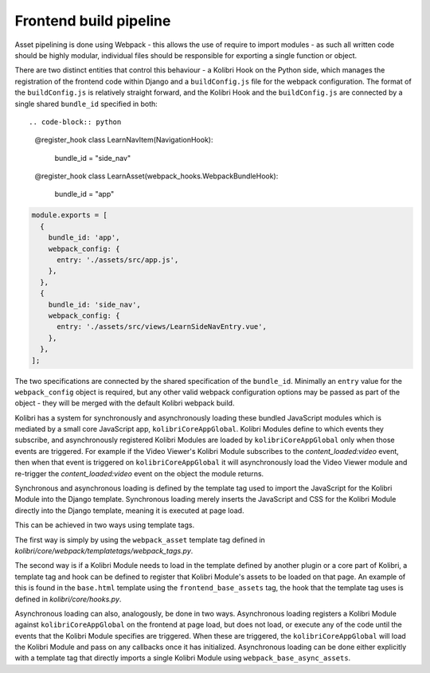 Frontend build pipeline
=======================

Asset pipelining is done using Webpack - this allows the use of require to import modules - as such all written code should be highly modular, individual files should be responsible for exporting a single function or object.

There are two distinct entities that control this behaviour - a Kolibri Hook on the Python side, which manages the registration of the frontend code within Django and a ``buildConfig.js`` file for the webpack configuration. The format of the ``buildConfig.js`` is relatively straight forward, and the Kolibri Hook and the ``buildConfig.js`` are connected by a single shared ``bundle_id`` specified in both::

.. code-block:: python

    @register_hook
    class LearnNavItem(NavigationHook):
        bundle_id = "side_nav"


    @register_hook
    class LearnAsset(webpack_hooks.WebpackBundleHook):
        bundle_id = "app"

.. code-block:: javascript

    module.exports = [
      {
        bundle_id: 'app',
        webpack_config: {
          entry: './assets/src/app.js',
        },
      },
      {
        bundle_id: 'side_nav',
        webpack_config: {
          entry: './assets/src/views/LearnSideNavEntry.vue',
        },
      },
    ];

The two specifications are connected by the shared specification of the ``bundle_id``. Minimally an ``entry`` value for the ``webpack_config`` object is required, but any other valid webpack configuration options may be passed as part of the object - they will be merged with the default Kolibri webpack build.

Kolibri has a system for synchronously and asynchronously loading these bundled JavaScript modules which is mediated by a small core JavaScript app, ``kolibriCoreAppGlobal``. Kolibri Modules define to which events they subscribe, and asynchronously registered Kolibri Modules are loaded by ``kolibriCoreAppGlobal`` only when those events are triggered. For example if the Video Viewer's Kolibri Module subscribes to the *content_loaded:video* event, then when that event is triggered on ``kolibriCoreAppGlobal`` it will asynchronously load the Video Viewer module and re-trigger the *content_loaded:video* event on the object the module returns.

Synchronous and asynchronous loading is defined by the template tag used to import the JavaScript for the Kolibri Module into the Django template. Synchronous loading merely inserts the JavaScript and CSS for the Kolibri Module directly into the Django template, meaning it is executed at page load.

This can be achieved in two ways using template tags.

The first way is simply by using the ``webpack_asset`` template tag defined in *kolibri/core/webpack/templatetags/webpack_tags.py*.

The second way is if a Kolibri Module needs to load in the template defined by another plugin or a core part of Kolibri, a template tag and hook can be defined to register that Kolibri Module's assets to be loaded on that page. An example of this is found in the ``base.html`` template using the ``frontend_base_assets`` tag, the hook that the template tag uses is defined in *kolibri/core/hooks.py*.

Asynchronous loading can also, analogously, be done in two ways. Asynchronous loading registers a Kolibri Module against ``kolibriCoreAppGlobal`` on the frontend at page load, but does not load, or execute any of the code until the events that the Kolibri Module specifies are triggered. When these are triggered, the ``kolibriCoreAppGlobal`` will load the Kolibri Module and pass on any callbacks once it has initialized. Asynchronous loading can be done either explicitly with a template tag that directly imports a single Kolibri Module using ``webpack_base_async_assets``.

